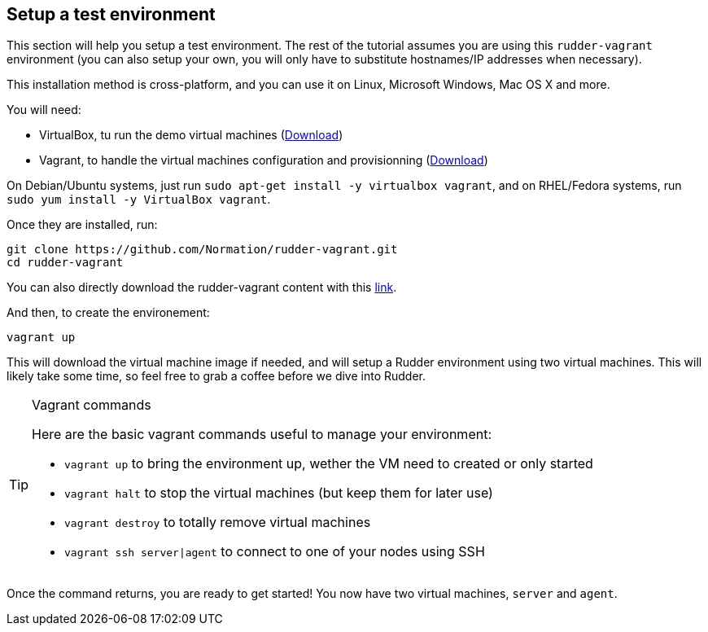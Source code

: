 == Setup a test environment

This section will help you setup a test environment. The rest of the tutorial assumes you are
using this `rudder-vagrant` environment (you can also setup your own,
you will only have to substitute hostnames/IP addresses when necessary).

This installation method is cross-platform, and you can use it on Linux, Microsoft Windows, Mac OS X
and more.

You will need:

* VirtualBox, tu run the demo virtual machines (https://www.virtualbox.org/wiki/Downloads[Download])
* Vagrant, to handle the virtual machines configuration and provisionning (https://www.vagrantup.com/downloads.html[Download])

On Debian/Ubuntu systems, just run `sudo apt-get install -y virtualbox vagrant`, and on RHEL/Fedora systems,
run `sudo yum install -y VirtualBox vagrant`.

Once they are installed, run:

----
git clone https://github.com/Normation/rudder-vagrant.git
cd rudder-vagrant
----

You can also directly download the rudder-vagrant content with this https://github.com/Normation/rudder-vagrant/archive/master.zip[link].

And then, to create the environement:

----
vagrant up
----

This will download the virtual machine image if needed, and will setup a Rudder environment using two virtual machines.
This will likely take some time, so feel free to grab a coffee before we dive into Rudder.

[TIP]

.Vagrant commands

====

Here are the basic vagrant commands useful to manage your environment:

* `vagrant up` to bring the environment up, wether the VM need to created or only started
* `vagrant halt` to stop the virtual machines (but keep them for later use)
* `vagrant destroy` to totally remove virtual machines
* `vagrant ssh server|agent` to connect to one of your nodes using SSH

====

Once the command returns, you are ready to get started! You now have two virtual machines,
`server` and `agent`.
